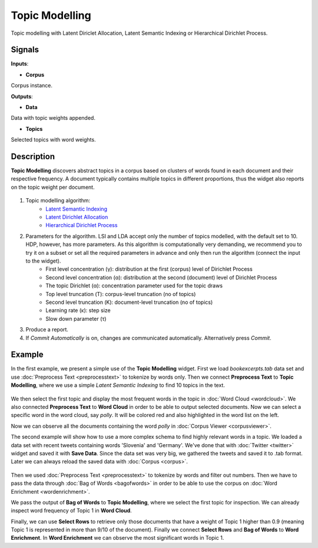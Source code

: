 ===============
Topic Modelling
===============

.. figure:: icons/topicmodelling.png

Topic modelling with Latent Diriclet Allocation, Latent Semantic Indexing or Hierarchical Dirichlet Process.

Signals
-------

**Inputs**:

-  **Corpus**

Corpus instance.

**Outputs**:

-  **Data**

Data with topic weights appended.

-  **Topics**

Selected topics with word weights.

Description
-----------

**Topic Modelling** discovers abstract topics in a corpus based on clusters of words found in each document and their respective frequency. A document typically contains multiple topics in different proportions, thus the widget also reports on the topic weight per document.

.. figure:: images/Topic-Modelling-stamped.png

1. Topic modelling algorithm:
	- `Latent Semantic Indexing <https://en.wikipedia.org/wiki/Latent_semantic_analysis>`_
	- `Latent Dirichlet Allocation <https://en.wikipedia.org/wiki/Latent_Dirichlet_allocation>`_
	- `Hierarchical Dirichlet Process <https://en.wikipedia.org/wiki/Hierarchical_Dirichlet_process>`_

2. Parameters for the algorithm. LSI and LDA accept only the number of topics modelled, with the default set to 10. HDP, however, has more parameters. As this algorithm is computationally very demanding, we recommend you to try it on a subset or set all the required parameters in advance and only then run the algorithm (connect the input to the widget).
	- First level concentration (γ): distribution at the first (corpus) level of Dirichlet Process
	- Second level concentration (α): distribution at the second (document) level of Dirichlet Process
	- The topic Dirichlet (α): concentration parameter used for the topic draws
	- Top level truncation (Τ): corpus-level truncation (no of topics)
	- Second level truncation (Κ): document-level truncation (no of topics)
	- Learning rate (κ): step size
	- Slow down parameter (τ)

3. Produce a report.

4. If *Commit Automatically* is on, changes are communicated automatically. Alternatively press *Commit*.

Example
-------

In the first example, we present a simple use of the **Topic Modelling** widget. First we load *bookexcerpts.tab* data set and use :doc:`Preprocess Text <preprocesstext>` to tokenize by words only. Then we connect **Preprocess Text** to **Topic Modelling**, where we use a simple *Latent Semantic Indexing* to find 10 topics in the text.

.. figure:: images/Topic-Modelling-Example1.png

We then select the first topic and display the most frequent words in the topic in :doc:`Word Cloud <wordcloud>`. We also connected **Preprocess Text** to **Word Cloud** in order to be able to output selected documents. Now we can select a specific word in the word cloud, say *polly*. It will be colored red and also highlighted in the word list on the left.

Now we can observe all the documents containing the word *polly* in :doc:`Corpus Viewer <corpusviewer>`.


The second example will show how to use a more complex schema to find highly relevant words in a topic. We loaded a data set with recent tweets containing words 'Slovenia' and 'Germany'. We've done that with :doc:`Twitter <twitter>` widget and saved it with **Save Data**. Since the data set was very big, we gathered the tweets and saved it to .tab format. Later we can always reload the saved data with :doc:`Corpus <corpus>`.

.. figure:: images/Topic-Modelling-Example2.png

Then we used :doc:`Preprocess Text <preprocesstext>` to tokenize by words and filter out numbers. Then we have to pass the data through :doc:`Bag of Words <bagofwords>` in order to be able to use the corpus on :doc:`Word Enrichment <wordenrichment>`.

We pass the output of **Bag of Words** to **Topic Modelling**, where we select the first topic for inspection. We can already inspect word frequency of Topic 1 in **Word Cloud**.

Finally, we can use **Select Rows** to retrieve only those documents that have a weight of Topic 1 higher than 0.9 (meaning Topic 1 is represented in more than 9/10 of the document). Finally we connect **Select Rows** and **Bag of Words** to **Word Enrichment**. In **Word Enrichment** we can observe the most significant words in Topic 1.
